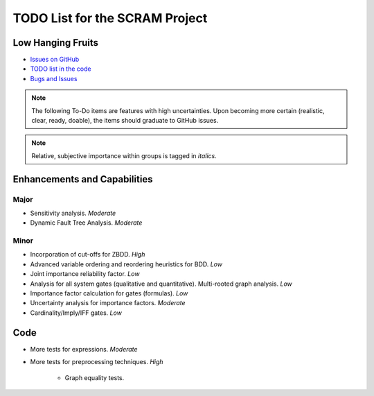 ###############################
TODO List for the SCRAM Project
###############################

Low Hanging Fruits
==================

- `Issues on GitHub <https://github.com/rakhimov/scram/issues>`_
- `TODO list in the code <https://scram-pra.org/api/todo.xhtml>`_
- `Bugs and Issues <https://github.com/rakhimov/scram/blob/develop/doc/bugs.rst>`_


.. note:: The following To-Do items are features with high uncertainties.
          Upon becoming more certain (realistic, clear, ready, doable),
          the items should graduate to GitHub issues.

.. note:: Relative, subjective importance within groups is tagged in *italics*.


Enhancements and Capabilities
=============================

Major
-----

- Sensitivity analysis. *Moderate*
- Dynamic Fault Tree Analysis. *Moderate*


Minor
-----

- Incorporation of cut-offs for ZBDD. *High*
- Advanced variable ordering and reordering heuristics for BDD. *Low*
- Joint importance reliability factor. *Low*
- Analysis for all system gates (qualitative and quantitative).
  Multi-rooted graph analysis. *Low*
- Importance factor calculation for gates (formulas). *Low*
- Uncertainty analysis for importance factors. *Moderate*
- Cardinality/Imply/IFF gates. *Low*


Code
====

- More tests for expressions. *Moderate*

- More tests for preprocessing techniques. *High*

    * Graph equality tests.
